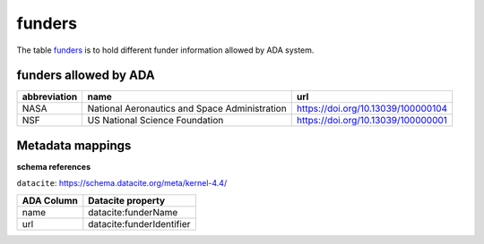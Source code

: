 funders
========
The table `funders <https://schema.astromat.org/ada/tables/funders.html>`_ is to hold different funder information allowed by ADA system.

funders allowed by ADA
-----------------------

============== ============================================= ==================================
abbreviation   name                                          url
============== ============================================= ==================================
NASA   	       National Aeronautics and Space Administration https://doi.org/10.13039/100000104
NSF   	       US National Science Foundation      	         https://doi.org/10.13039/100000001
============== ============================================= ==================================

Metadata mappings
-----------------
**schema references**

``datacite``: https://schema.datacite.org/meta/kernel-4.4/

======================= =========================
ADA Column              Datacite property   
======================= =========================
name                    datacite:funderName
url                     datacite:funderIdentifier
======================= =========================
